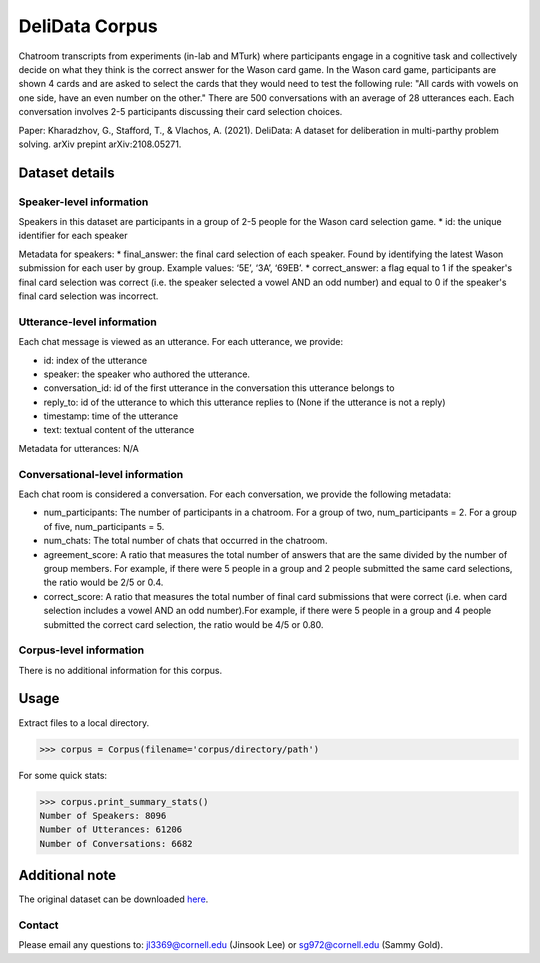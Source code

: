DeliData Corpus
============================
Chatroom transcripts from experiments (in-lab and MTurk) where participants engage in a cognitive task and collectively decide on what they think is the correct answer for the Wason card game. In the Wason card game, participants are shown 4 cards and are asked to select the cards that they would need to test the following rule: "All cards with vowels on one side, have an even number on the other." There are 500 conversations with an average of 28 utterances each. Each conversation involves 2-5 participants discussing their card selection choices. 

Paper: Kharadzhov, G., Stafford, T., & Vlachos, A. (2021). DeliData: A dataset for deliberation in multi-parthy problem solving. arXiv prepint arXiv:2108.05271. 


Dataset details
---------------

Speaker-level information
^^^^^^^^^^^^^^^^^^^^^^^^^

Speakers in this dataset are participants in a group of 2-5 people for the Wason card selection game.  
* id: the unique identifier for each speaker  

Metadata for speakers: 
* final_answer: the final card selection of each speaker. Found by identifying the latest Wason submission for each user by group. Example values: ‘5E’, ‘3A’, ‘69EB’. 
* correct_answer: a flag equal to 1 if the speaker's final card selection was correct (i.e. the speaker selected a vowel AND an odd number) and equal to 0 if the speaker's final card selection was incorrect. 


Utterance-level information
^^^^^^^^^^^^^^^^^^^^^^^^^^^

Each chat message is viewed as an utterance. For each utterance, we provide:

* id: index of the utterance
* speaker: the speaker who authored the utterance. 
* conversation_id: id of the first utterance in the conversation this utterance belongs to
* reply_to: id of the utterance to which this utterance replies to (None if the utterance is not a reply)
* timestamp: time of the utterance
* text: textual content of the utterance


Metadata for utterances: N/A



Conversational-level information
^^^^^^^^^^^^^^^^^^^^^^^^^^^^^^^^
Each chat room is considered a conversation. For each conversation, we provide the following metadata:

* num_participants: The number of participants in a chatroom. For a group of two, num_participants = 2. For a group of five, num_participants = 5. 
* num_chats: The total number of chats that occurred in the chatroom. 
* agreement_score: A ratio that measures the total number of answers that are the same divided by the number of group members. For example, if there were 5 people in a group and 2 people submitted the same card selections, the ratio would be 2/5 or 0.4. 
* correct_score: A ratio that measures the total number of final card submissions that were correct (i.e. when card selection includes a vowel AND an odd number).For example, if there were 5 people in a group and 4 people submitted the correct card selection, the ratio would be 4/5 or 0.80. 




Corpus-level information
^^^^^^^^^^^^^^^^^^^^^^^^

There is no additional information for this corpus.

Usage
-----

Extract files to a local directory.

>>> corpus = Corpus(filename='corpus/directory/path')

For some quick stats:

>>> corpus.print_summary_stats()
Number of Speakers: 8096
Number of Utterances: 61206
Number of Conversations: 6682

Additional note
---------------

The original dataset can be downloaded `here <https://www.delibot.xyz/delidata/>`_.

Contact
^^^^^^^

Please email any questions to: jl3369@cornell.edu (Jinsook Lee) or sg972@cornell.edu (Sammy Gold).
